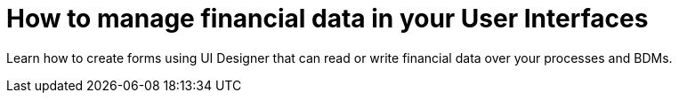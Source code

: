 = How to manage financial data in your User Interfaces
:page-aliases: ROOT:manage-financial-data.adoc
:description: Learn how to create forms using UI Designer that can read or write financial data over your processes and BDMs.

{description}

